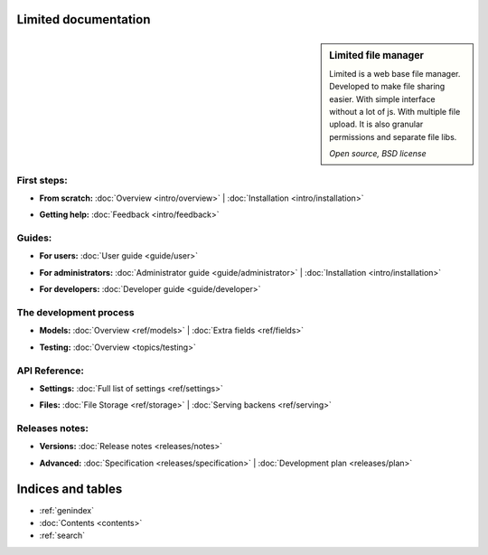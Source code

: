 
Limited documentation
====================================

.. |gnome-foot.png| image:: /_images/gnome-foot.png

.. sidebar:: |gnome-foot.png| Limited file manager

    Limited is a web base file manager. Developed to make file sharing easier.
    With simple interface without a lot of js. With multiple file upload.
    It is also granular permissions and separate file libs.
    
    *Open source, BSD license*

First steps:
------------------------------------

* | **From scratch:** :doc:`Overview <intro/overview>` | 
	:doc:`Installation <intro/installation>`

* | **Getting help:**
    :doc:`Feedback <intro/feedback>`



Guides:
------------------------------------

* | **For users:**
	:doc:`User guide <guide/user>`

* | **For administrators:** 
	:doc:`Administrator guide <guide/administrator>` |
	:doc:`Installation <intro/installation>`

* | **For developers:** 
	:doc:`Developer guide <guide/developer>`



The development process
------------------------------------

* | **Models:**
	:doc:`Overview <ref/models>` |
	:doc:`Extra fields <ref/fields>`

* | **Testing:**
	:doc:`Overview <topics/testing>`



API Reference:
------------------------------------

* | **Settings:**
	:doc:`Full list of settings <ref/settings>`

* | **Files:**
    :doc:`File Storage <ref/storage>` |
	:doc:`Serving backens <ref/serving>`



Releases notes:
------------------------------------

* | **Versions:**
    :doc:`Release notes <releases/notes>`

* | **Advanced:**
    :doc:`Specification <releases/specification>` |
	:doc:`Development plan <releases/plan>`



Indices and tables
====================================

* :ref:`genindex`
* :doc:`Contents <contents>`
* :ref:`search`

